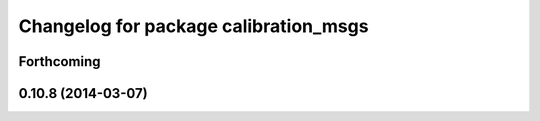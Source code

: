 ^^^^^^^^^^^^^^^^^^^^^^^^^^^^^^^^^^^^^^
Changelog for package calibration_msgs
^^^^^^^^^^^^^^^^^^^^^^^^^^^^^^^^^^^^^^

Forthcoming
-----------

0.10.8 (2014-03-07)
-------------------
